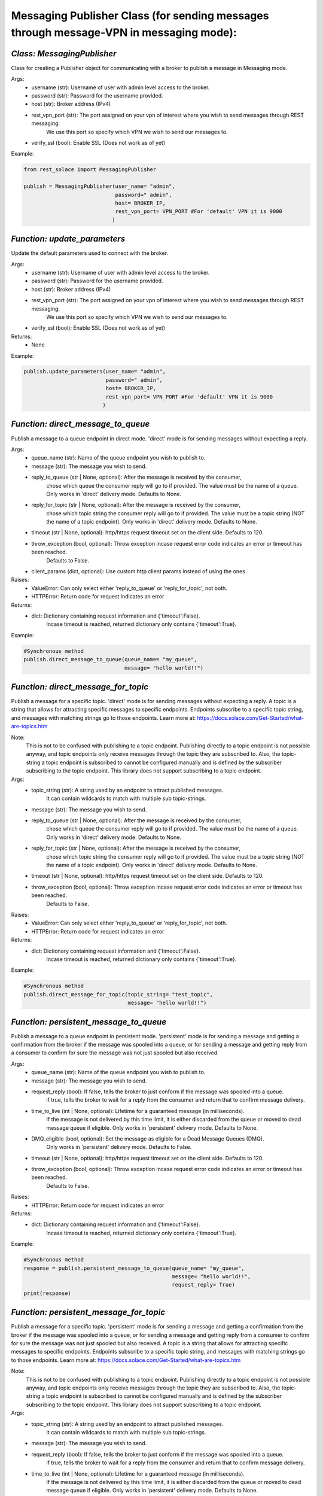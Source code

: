 ----------------------------------------------------------------------------------------
Messaging Publisher Class (for sending messages through message-VPN in messaging mode):
----------------------------------------------------------------------------------------


*Class: MessagingPublisher*
-------------------------------
Class for creating a Publisher object for communicating with a broker to publish a message in Messaging mode.

Args:
 - username (str): Username of user with admin level access to the broker.
 - password (str): Password for the username provided.
 - host (str): Broker address (IPv4)
 - rest_vpn_port (str): The port assigned on your vpn of interest where you wish to send messages through REST messaging.
                    We use this port so specify which VPN we wish to send our messages to.
 - verify_ssl (bool): Enable SSL (Does not work as of yet)

Example: 

.. code-block:: python

    from rest_solace import MessagingPublisher

    publish = MessagingPublisher(user_name= "admin", 
                                 password=" admin", 
                                 host= BROKER_IP, 
                                 rest_vpn_port= VPN_PORT #For 'default' VPN it is 9000
                                )


*Function: update_parameters*
-------------------------------
Update the default parameters used to connect with the broker.

Args:
 - username (str): Username of user with admin level access to the broker.
 - password (str): Password for the username provided.
 - host (str): Broker address (IPv4)
 - rest_vpn_port (str): The port assigned on your vpn of interest where you wish to send messages through REST messaging.
                    We use this port so specify which VPN we wish to send our messages to.        
 - verify_ssl (bool): Enable SSL (Does not work as of yet)

Returns:
 - None

Example:

.. code-block:: python

    publish.update_parameters(user_name= "admin", 
                              password=" admin", 
                              host= BROKER_IP, 
                              rest_vpn_port= VPN_PORT #For 'default' VPN it is 9000
                             )


*Function: direct_message_to_queue*
------------------------------------
Publish a message to a queue endpoint in direct mode.
'direct' mode is for sending messages without expecting a reply.

Args:
 - queue_name (str): Name of the queue endpoint you wish to publish to.
 - message (str): The message you wish to send.
 - reply_to_queue (str | None, optional): After the message is received by the consumer, 
                                        chose which queue the consumer reply will go to if provided.
                                        The value must be the name of a queue.
                                        Only works in 'direct' delivery mode.
                                        Defaults to None.
 - reply_for_topic (str | None, optional): After the message is received by the consumer, 
                                        chose which topic string the consumer reply will go to if provided.
                                        The value must be a topic string (NOT the name of a topic endpoint).
                                        Only works in 'direct' delivery mode.
                                        Defaults to None.
 - timeout (str | None, optional): http/https request timeout set on the client side. Defaults to 120.
 - throw_exception (bool, optional): Throw exception incase request error code indicates an error or timeout has been reached.
                                    Defaults to False.
 - client_params (dict, optional): Use custom http client params instead of using the ones 

Raises:
 - ValueError: Can only select either 'reply_to_queue' or 'reply_for_topic', not both.
 - HTTPError: Return code for request indicates an error

Returns:
 - dict: Dictionary containing request information and {'timeout':False}.
        Incase timeout is reached, returned dictionary only contains {'timeout':True}.

Example: 

.. code-block:: python

    #Synchronous method
    publish.direct_message_to_queue(queue_name= "my_queue",
                                    message= "hello world!!")


*Function: direct_message_for_topic*
--------------------------------------
Publish a message for a specific topic. 
'direct' mode is for sending messages without expecting a reply.
A topic is a string that allows for attracting specific messages to specific endpoints.
Endpoints subscribe to a specific topic string, and messages with matching strings go to those endpoints.
Learn more at: https://docs.solace.com/Get-Started/what-are-topics.htm   

Note: 
    This is not to be confused with publishing to a topic endpoint.
    Publishing directly to a topic endpoint is not possible anyway,
    and topic endpoints only receive messages through the topic they are subscribed to.
    Also, the topic-string a topic endpoint is subscribed to cannot be configured manually and
    is defined by the subscriber subscribing to the topic endpoint.
    This library does not support subscribing to a topic endpoint.

Args:
 - topic_string (str): A string used by an endpoint to attract published messages. 
                    It can contain wildcards to match with multiple sub topic-strings.
 - message (str): The message you wish to send.
 - reply_to_queue (str | None, optional): After the message is received by the consumer, 
                                        chose which queue the consumer reply will go to if provided.
                                        The value must be the name of a queue.
                                        Only works in 'direct' delivery mode.
                                        Defaults to None.
 - reply_for_topic (str | None, optional): After the message is received by the consumer, 
                                        chose which topic string the consumer reply will go to if provided.
                                        The value must be a topic string (NOT the name of a topic endpoint).
                                        Only works in 'direct' delivery mode.
                                        Defaults to None.
 - timeout (str | None, optional): http/https request timeout set on the client side. Defaults to 120.
 - throw_exception (bool, optional): Throw exception incase request error code indicates an error or timeout has been reached.
                                    Defaults to False.

Raises:
 - ValueError: Can only select either 'reply_to_queue' or 'reply_for_topic', not both.
 - HTTPError: Return code for request indicates an error

Returns:
 - dict: Dictionary containing request information and {'timeout':False}.
        Incase timeout is reached, returned dictionary only contains {'timeout':True}.

Example: 

.. code-block:: python

    #Synchronous method
    publish.direct_message_for_topic(topic_string= "test_topic", 
                                     message= "hello world!!")




*Function: persistent_message_to_queue*
----------------------------------------
Publish a message to a queue endpoint in persistent mode.
'persistent' mode is for sending a message and getting a confirmation from the broker if the message was spooled into a queue,
or for sending a message and getting reply from a consumer to confirm for sure the message was not just spooled but also received.

Args:
 - queue_name (str): Name of the queue endpoint you wish to publish to.
 - message (str): The message you wish to send.
 - request_reply (bool): If false, tells the broker to just conform if the message was spooled into a queue.
                        if true, tells the broker to wait for a reply from the consumer and return that to confirm message delivery.
 - time_to_live (int | None, optional): Lifetime for a guaranteed message (in milliseconds). 
                                        If the message is not delivered by this time limit,
                                        it is either discarded from the queue or moved to dead message queue if eligible.
                                        Only works in 'persistent' delivery mode.
                                        Defaults to None.
 - DMQ_eligible (bool, optional): Set the message as eligible for a Dead Message Queues (DMQ). 
                                Only works in 'persistent' delivery mode.
                                Defaults to False.
 - timeout (str | None, optional): http/https request timeout set on the client side. Defaults to 120.
 - throw_exception (bool, optional): Throw exception incase request error code indicates an error or timeout has been reached.
                                    Defaults to False.

Raises:
 - HTTPError: Return code for request indicates an error

Returns:
 - dict: Dictionary containing request information and {'timeout':False}.
        Incase timeout is reached, returned dictionary only contains {'timeout':True}.

Example:

.. code-block:: python

    #Synchronous method
    response = publish.persistent_message_to_queue(queue_name= "my_queue", 
                                                   message= "hello world!!",
                                                   request_reply= True)                               
    print(response)


*Function: persistent_message_for_topic*
------------------------------------------
Publish a message for a specific topic. 
'persistent' mode is for sending a message and getting a confirmation from the broker if the message was spooled into a queue,
or for sending a message and getting reply from a consumer to confirm for sure the message was not just spooled but also received.
A topic is a string that allows for attracting specific messages to specific endpoints.
Endpoints subscribe to a specific topic string, and messages with matching strings go to those endpoints.
Learn more at: https://docs.solace.com/Get-Started/what-are-topics.htm   

Note: 
    This is not to be confused with publishing to a topic endpoint.
    Publishing directly to a topic endpoint is not possible anyway,
    and topic endpoints only receive messages through the topic they are subscribed to.
    Also, the topic-string a topic endpoint is subscribed to cannot be configured manually and
    is defined by the subscriber subscribing to the topic endpoint.
    This library does not support subscribing to a topic endpoint.

Args:
 - topic_string (str): A string used by an endpoint to attract published messages. 
                    It can contain wildcards to match with multiple sub topic-strings.
 - message (str): The message you wish to send.
 - request_reply (bool): If false, tells the broker to just conform if the message was spooled into a queue.
                        if true, tells the broker to wait for a reply from the consumer and return that to confirm message delivery.
 - time_to_live (int | None, optional): Lifetime for a guaranteed message (in milliseconds). 
                                        If the message is not delivered by this time limit,
                                        it is either discarded from the queue or moved to dead message queue if eligible.
                                        Only works in 'persistent' delivery mode.
                                        Defaults to None.
 - DMQ_eligible (bool, optional): Set the message as eligible for a Dead Message Queues (DMQ). 
                                Only works in 'persistent' delivery mode.
                                Defaults to False.
 - timeout (str | None, optional): http/https request timeout set on the client side. Defaults to 120.
 - throw_exception (bool, optional): Throw exception incase request error code indicates an error or timeout has been reached.
                                    Defaults to False.

Raises:
 - HTTPError: Return code for request indicates an error

Returns:
 - dict: Dictionary containing request information and {'timeout':False}.
        Incase timeout is reached, returned dictionary only contains {'timeout':True}.

Example:

.. code-block:: python

    #Synchronous method
    response = publish.persistent_message_for_topic(topic_string= "test_topic", 
                                                    message= "hello world!!"
                                                    request_reply= True)                           
    print(response)


*Function: async_direct_message_to_queue*
------------------------------------------
Publish a message to a queue endpoint in direct mode asynchronously.
'direct' mode is for sending messages without expecting a reply.

Args:
 - queue_name (str): Name of the queue endpoint you wish to publish to.
 - message (str): The message you wish to send.
 - reply_to_queue (str | None, optional): After the message is received by the consumer, 
                                        chose which queue the consumer reply will go to if provided.
                                        The value must be the name of a queue.
                                        Only works in 'direct' delivery mode.
                                        Defaults to None.
 - reply_for_topic (str | None, optional): After the message is received by the consumer, 
                                        chose which topic string the consumer reply will go to if provided.
                                        The value must be a topic string (NOT the name of a topic endpoint).
                                        Only works in 'direct' delivery mode.
                                        Defaults to None.
 - timeout (str | None, optional): http/https request timeout set on the client side. Defaults to 120.
 - throw_exception (bool, optional): Throw exception incase request error code indicates an error or timeout has been reached.
                                    Defaults to False.
 - client_params (dict, optional): Use custom http client params instead of using the ones 

Raises:
 - ValueError: Can only select either 'reply_to_queue' or 'reply_for_topic', not both.
 - HTTPError: Return code for request indicates an error

Returns:
 - dict: Dictionary containing request information and {'timeout':False}.
        Incase timeout is reached, returned dictionary only contains {'timeout':True}.

Example: 

.. code-block:: python

    import asyncio
    coroutine_obj= async_direct_message_to_queue(queue_name= "my_queue",
                                                 message= "hello world!!")
    asyncio.run(coroutine_obj)


*Function: async_direct_message_for_topic*
-------------------------------------------
Publish a message for a specific topic. 
'direct' mode is for sending messages without expecting a reply asynchronously.
A topic is a string that allows for attracting specific messages to specific endpoints.
Endpoints subscribe to a specific topic string, and messages with matching strings go to those endpoints.
Learn more at: https://docs.solace.com/Get-Started/what-are-topics.htm   

Note: 
    This is not to be confused with publishing to a topic endpoint.
    Publishing directly to a topic endpoint is not possible anyway,
    and topic endpoints only receive messages through the topic they are subscribed to.
    Also, the topic-string a topic endpoint is subscribed to cannot be configured manually and
    is defined by the subscriber subscribing to the topic endpoint.
    This library does not support subscribing to a topic endpoint.

Args:
 - topic_string (str): A string used by an endpoint to attract published messages. 
                    It can contain wildcards to match with multiple sub topic-strings.
 - message (str): The message you wish to send.
 - reply_to_queue (str | None, optional): After the message is received by the consumer, 
                                        chose which queue the consumer reply will go to if provided.
                                        The value must be the name of a queue.
                                        Only works in 'direct' delivery mode.
                                        Defaults to None.
 - reply_for_topic (str | None, optional): After the message is received by the consumer, 
                                        chose which topic string the consumer reply will go to if provided.
                                        The value must be a topic string (NOT the name of a topic endpoint).
                                        Only works in 'direct' delivery mode.
                                        Defaults to None.
 - timeout (str | None, optional): http/https request timeout set on the client side. Defaults to 120.
 - throw_exception (bool, optional): Throw exception incase request error code indicates an error or timeout has been reached.
                                    Defaults to False.

Raises:
 - ValueError: Can only select either 'reply_to_queue' or 'reply_for_topic', not both.
 - HTTPError: Return code for request indicates an error

Returns:
 - dict: Dictionary containing request information and {'timeout':False}.
        Incase timeout is reached, returned dictionary only contains {'timeout':True}.

Example: 

.. code-block:: python

    import asyncio
    coroutine_obj= publish.async_direct_message_for_topic(topic_string= "test_topic", 
                                                          message= "hello world!!")
    asyncio.run(coroutine_obj)


*Function: async_persistent_message_to_queue*
-----------------------------------------------
Publish a message to a queue endpoint in persistent mode asynchronously.
'persistent' mode is for sending a message and getting a confirmation from the broker if the message was spooled into a queue,
or for sending a message and getting reply from a consumer to confirm for sure the message was not just spooled but also received.

Args:
 - queue_name (str): Name of the queue endpoint you wish to publish to.
 - message (str): The message you wish to send.
 - request_reply (bool): If false, tells the broker to just conform if the message was spooled into a queue.
                        if true, tells the broker to wait for a reply from the consumer and return that to confirm message delivery.
 - time_to_live (int | None, optional): Lifetime for a guaranteed message (in milliseconds). 
                                        If the message is not delivered by this time limit,
                                        it is either discarded from the queue or moved to dead message queue if eligible.
                                        Only works in 'persistent' delivery mode.
                                        Defaults to None.
 - DMQ_eligible (bool, optional): Set the message as eligible for a Dead Message Queues (DMQ). 
                                Only works in 'persistent' delivery mode.
                                Defaults to False.
 - timeout (str | None, optional): http/https request timeout set on the client side. Defaults to 120.
 - throw_exception (bool, optional): Throw exception incase request error code indicates an error or timeout has been reached.
                                    Defaults to False.

Raises:
 - HTTPError: Return code for request indicates an error

Returns:
 - dict: Dictionary containing request information and {'timeout':False}.
        Incase timeout is reached, returned dictionary only contains {'timeout':True}.

Example:

.. code-block:: python

    import asyncio
    coroutine_obj= publish.async_persistent_message_to_queue(queue_name= "my_queue", 
                                                             message= "hello world!!",
                                                             request_reply= True)
    response= asyncio.run(coroutine_obj)
    print(response)


*Function: async_persistent_message_for_topic*
------------------------------------------------
Publish a message for a specific topic asynchronously. 
'persistent' mode is for sending a message and getting a confirmation from the broker if the message was spooled into a queue,
or for sending a message and getting reply from a consumer to confirm for sure the message was not just spooled but also received.
A topic is a string that allows for attracting specific messages to specific endpoints.
Endpoints subscribe to a specific topic string, and messages with matching strings go to those endpoints.
Learn more at: https://docs.solace.com/Get-Started/what-are-topics.htm   

Note: 
    This is not to be confused with publishing to a topic endpoint.
    Publishing directly to a topic endpoint is not possible anyway,
    and topic endpoints only receive messages through the topic they are subscribed to.
    Also, the topic-string a topic endpoint is subscribed to cannot be configured manually and
    is defined by the subscriber subscribing to the topic endpoint.
    This library does not support subscribing to a topic endpoint.

Args:
 - topic_string (str): A string used by an endpoint to attract published messages. 
                    It can contain wildcards to match with multiple sub topic-strings.
 - message (str): The message you wish to send.
 - request_reply (bool): If false, tells the broker to just conform if the message was spooled into a queue.
                        if true, tells the broker to wait for a reply from the consumer and return that to confirm message delivery.
 - time_to_live (int | None, optional): Lifetime for a guaranteed message (in milliseconds). 
                                        If the message is not delivered by this time limit,
                                        it is either discarded from the queue or moved to dead message queue if eligible.
                                        Only works in 'persistent' delivery mode.
                                        Defaults to None.
 - DMQ_eligible (bool, optional): Set the message as eligible for a Dead Message Queues (DMQ). 
                                Only works in 'persistent' delivery mode.
                                Defaults to False.
 - timeout (str | None, optional): http/https request timeout set on the client side. Defaults to 120.
 - throw_exception (bool, optional): Throw exception incase request error code indicates an error or timeout has been reached.
                                    Defaults to False.

Raises:
 - HTTPError: Return code for request indicates an error

Returns:
 - dict: Dictionary containing request information and {'timeout':False}.
        Incase timeout is reached, returned dictionary only contains {'timeout':True}.

Example:

.. code-block:: python

    import asyncio
    coroutine_obj= publish.async_persistent_message_for_topic(topic_string= "test_topic", 
                                                              message= "hello world!!"
                                                              request_reply= True)
    response= asyncio.run(coroutine_obj)
    print(response)


*Function: send_messages (EXPERIMENTAL)*
-------------------------------------------
Send multiple messages in a batch.

Args:
 - data (list | str): Either a list of dictionaries containing message data, 
            or a string containing path to a json file with the data.
            async_mode (bool, optional): To send the message asynchronously or not. Defaults to True.

Returns:
 - list: Output values.

Example:

.. code-block:: python

    message_data= [
        {
            "direct_message_to_queue": {
                "queue_name": "queue_rest_consumer",
                "message": "hello world!!",
                "timeout": 120,
                "throw_exception": false
            }
        },
        {
            "direct_message_for_topic": {
                "topic_string": "my_topic",
                "message": "hello world!!",
                "timeout": 120,
                "throw_exception": false
            }
        }
    ]

    res= publish.send_messages(data= message_data)
    print(res)